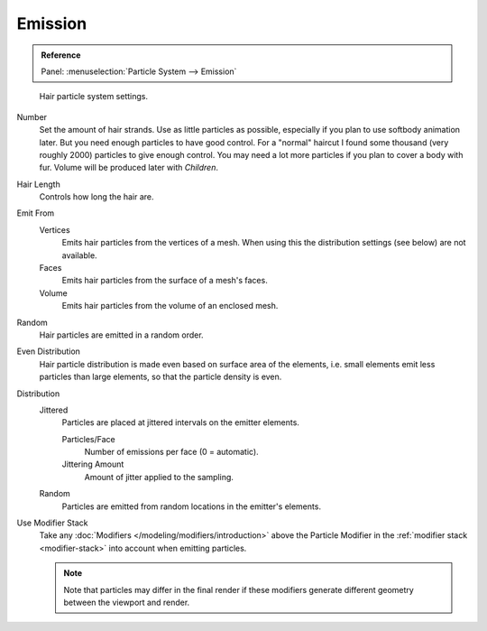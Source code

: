 
********
Emission
********

.. admonition:: Reference
   :class: refbox

   | Panel:    :menuselection:`Particle System --> Emission`

.. figure:: /images/physics_particles_hair_emission_settings.jpg

   Hair particle system settings.

Number
   Set the amount of hair strands. Use as little particles as possible,
   especially if you plan to use softbody animation later.
   But you need enough particles to have good control.
   For a "normal" haircut I found some thousand (very roughly 2000) particles to give enough control.
   You may need a lot more particles if you plan to cover a body with fur.
   Volume will be produced later with *Children*.
Hair Length
   Controls how long the hair are.

Emit From
   Vertices
      Emits hair particles from the vertices of a mesh.
      When using this the distribution settings (see below) are not available.
   Faces
      Emits hair particles from the surface of a mesh's faces.
   Volume
      Emits hair particles from the volume of an enclosed mesh.

Random
    Hair particles are emitted in a random order.

Even Distribution
   Hair particle distribution is made even based on surface area of the elements,
   i.e. small elements emit less particles than large elements, so that the particle density is even.
Distribution
     Jittered
        Particles are placed at jittered intervals on the emitter elements.

        Particles/Face
           Number of emissions per face (0 = automatic).
        Jittering Amount
           Amount of jitter applied to the sampling.

     Random
        Particles are emitted from random locations in the emitter's elements.

Use Modifier Stack
   Take any :doc:`Modifiers </modeling/modifiers/introduction>` above the Particle Modifier in the
   :ref:`modifier stack <modifier-stack>` into account when emitting particles.

   .. note::

      Note that particles may differ in the final render if these modifiers
      generate different geometry between the viewport and render.
